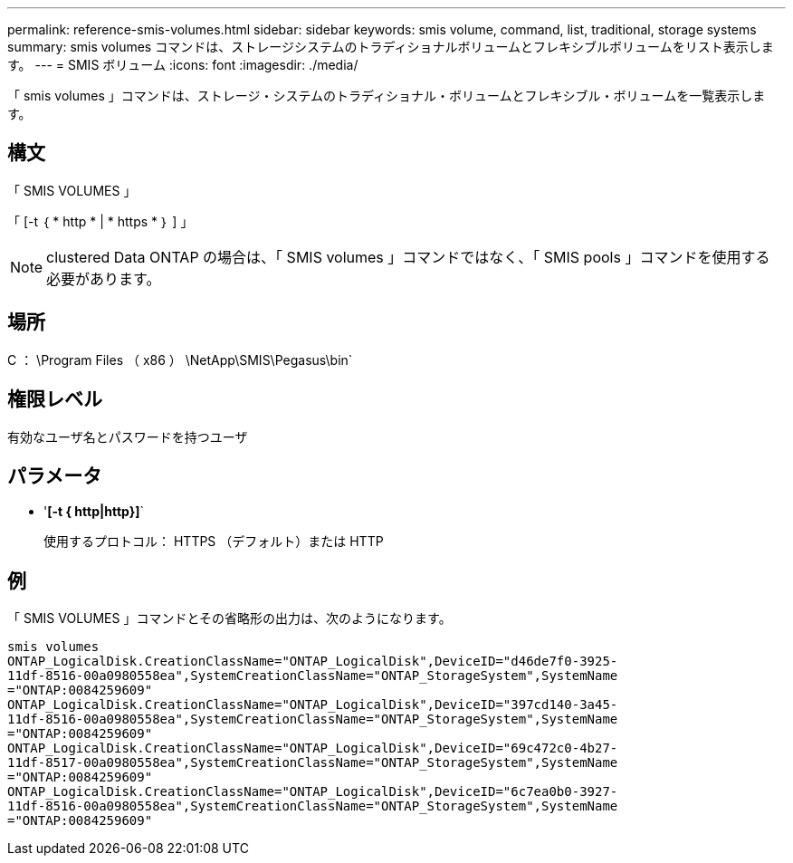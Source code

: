 ---
permalink: reference-smis-volumes.html 
sidebar: sidebar 
keywords: smis volume, command, list, traditional, storage systems 
summary: smis volumes コマンドは、ストレージシステムのトラディショナルボリュームとフレキシブルボリュームをリスト表示します。 
---
= SMIS ボリューム
:icons: font
:imagesdir: ./media/


[role="lead"]
「 smis volumes 」コマンドは、ストレージ・システムのトラディショナル・ボリュームとフレキシブル・ボリュームを一覧表示します。



== 構文

「 SMIS VOLUMES 」

「 [-t ｛ * http * | * https * ｝ ] 」

[NOTE]
====
clustered Data ONTAP の場合は、「 SMIS volumes 」コマンドではなく、「 SMIS pools 」コマンドを使用する必要があります。

====


== 場所

C ： \Program Files （ x86 ） \NetApp\SMIS\Pegasus\bin`



== 権限レベル

有効なユーザ名とパスワードを持つユーザ



== パラメータ

* '*[-t { http|http}]*`
+
使用するプロトコル： HTTPS （デフォルト）または HTTP





== 例

「 SMIS VOLUMES 」コマンドとその省略形の出力は、次のようになります。

[listing]
----
smis volumes
ONTAP_LogicalDisk.CreationClassName="ONTAP_LogicalDisk",DeviceID="d46de7f0-3925-
11df-8516-00a0980558ea",SystemCreationClassName="ONTAP_StorageSystem",SystemName
="ONTAP:0084259609"
ONTAP_LogicalDisk.CreationClassName="ONTAP_LogicalDisk",DeviceID="397cd140-3a45-
11df-8516-00a0980558ea",SystemCreationClassName="ONTAP_StorageSystem",SystemName
="ONTAP:0084259609"
ONTAP_LogicalDisk.CreationClassName="ONTAP_LogicalDisk",DeviceID="69c472c0-4b27-
11df-8517-00a0980558ea",SystemCreationClassName="ONTAP_StorageSystem",SystemName
="ONTAP:0084259609"
ONTAP_LogicalDisk.CreationClassName="ONTAP_LogicalDisk",DeviceID="6c7ea0b0-3927-
11df-8516-00a0980558ea",SystemCreationClassName="ONTAP_StorageSystem",SystemName
="ONTAP:0084259609"
----